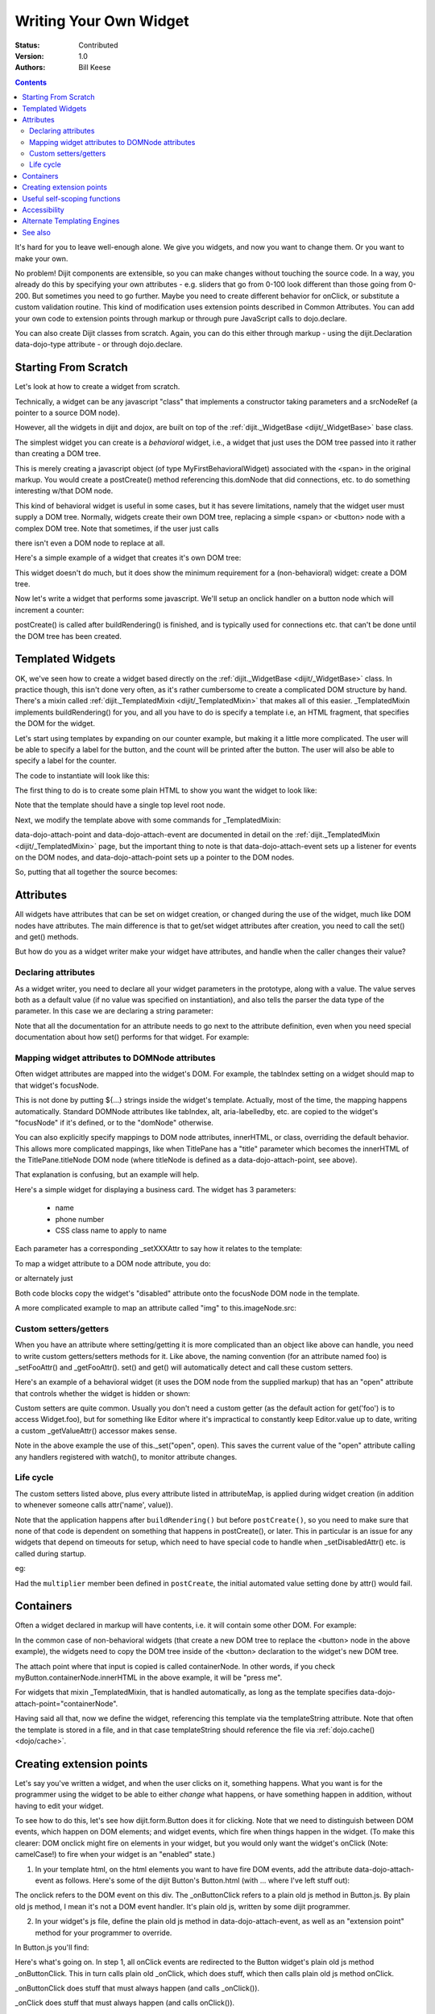 .. _quickstart/writingWidgets:

Writing Your Own Widget
=======================
:Status: Contributed
:Version: 1.0
:Authors: Bill Keese

.. contents::
    :depth: 2

It's hard for you to leave well-enough alone. We give you widgets, and now you want to change them. Or you want to make your own.

No problem! Dijit components are extensible, so you can make changes without touching the source code. In a way, you already do this by specifying your own attributes - e.g. sliders that go from 0-100 look different than those going from 0-200. But sometimes you need to go further. Maybe you need to create different behavior for onClick, or substitute a custom validation routine. This kind of modification uses extension points described in Common Attributes. You can add your own code to extension points through markup or through pure JavaScript calls to dojo.declare.

You can also create Dijit classes from scratch. Again, you can do this either through markup - using the dijit.Declaration data-dojo-type attribute - or through dojo.declare.


=====================
Starting From Scratch
=====================

Let's look at how to create a widget from scratch.

Technically, a widget can be any javascript "class" that implements a constructor taking parameters and a srcNodeRef (a pointer to a source DOM node).

.. js ::

  constructor: function(params, srcNodeRef){
      console.log("creating widget with params " + dojo.toJson(params) + " on node " + srcNodeRef);
  }


However, all the widgets in dijit and dojox, are built on top of the :ref:`dijit._WidgetBase <dijit/_WidgetBase>` base class.

The simplest widget you can create is a *behavioral* widget, i.e., a widget that just uses the DOM tree passed into it rather than creating a DOM tree.

.. code-example::
  :djConfig: parseOnLoad: false

  The widget definition

  .. js ::
    

    <script>
        dojo.require("dijit._WidgetBase");
        dojo.require("dojo.parser");
    
        dojo.ready(function(){
            dojo.declare("MyFirstBehavioralWidget", [dijit._WidgetBase], {
                    // put methods, attributes, etc. here
            });
    
            // Call the parser manually so it runs after our widget is defined
            dojo.parser.parse();
        });
    </script>

  Instantiate the widget in markup
 
  .. html ::
  
    <span data-dojo-type="MyFirstBehavioralWidget">hi</span>

This is merely creating a javascript object (of type MyFirstBehavioralWidget) associated with the <span> in the original markup.  You would create a postCreate() method referencing this.domNode that did connections, etc. to do something interesting w/that DOM node.

This kind of behavioral widget is useful in some cases, but it has severe limitations, namely that the widget user must supply a DOM tree.   Normally, widgets create their own DOM tree, replacing a simple <span> or <button> node with a complex DOM tree.  Note that sometimes, if the user just calls

.. js ::

    new MyWidget({})

there isn't even a DOM node to replace at all.


Here's a simple example of a widget that creates it's own DOM tree:


.. code-example::
  :djConfig: parseOnLoad: false

  Define the widget and instantiate programmatically

  .. js ::

    <script>
        dojo.require('dijit._WidgetBase');
        // the dojo.parser is only needed, if you want
        // to instantiate the widget declaratively (in markup)
        // dojo.require("dojo.parser");
    
        dojo.ready(function(){
            dojo.declare("MyFirstWidget",[dijit._WidgetBase], {
                buildRendering: function(){
                    // create the DOM for this widget
                    this.domNode = dojo.create("button", {innerHTML: "push me"});
                }
            });
            // Create the widget programmatically
            (new MyFirstWidget()).placeAt(dojo.body());
    
            // Call the parser manually so it runs after our widget is defined
            // (only needed if you want to instantiate the widget declaratively (in markup)):
            // dojo.parser.parse();
        });
    </script>

This widget doesn't do much, but it does show the minimum requirement for a (non-behavioral) widget: create a DOM tree.

Now let's write a widget that performs some javascript.   We'll setup an onclick handler on a button node which will increment a counter:

.. code-example ::
  :djConfig: parseOnLoad: false

  Define the widget

  .. js ::
    

    <script>
        dojo.require("dijit._WidgetBase");
        dojo.require("dojo.parser");
        dojo.ready(function(){
            dojo.declare("Counter", [dijit._WidgetBase], {
                // counter
                _i: 0,
    
                buildRendering: function(){
                    // create the DOM for this widget
                    this.domNode = dojo.create("button", {innerHTML: this._i});
                },
    
                postCreate: function(){
                    // every time the user clicks the button, increment the counter
                    this.connect(this.domNode, "onclick", "increment");
                },
    
                increment: function(){
                    this.domNode.innerHTML = ++this._i;
                }
            });

            // Call the parser manually so it runs after our widget is defined
            dojo.parser.parse();
        });
    </script>

  Instantiate declaratively

  .. html ::

    <span data-dojo-type="Counter"></span>

postCreate() is called after buildRendering() is finished, and is typically used for connections etc. that can't be done until the DOM tree has been created.


=================
Templated Widgets
=================
OK, we've seen how to create a widget based directly on the :ref:`dijit._WidgetBase <dijit/_WidgetBase>` class.  In practice though, this isn't done very often, as it's rather cumbersome to create a complicated DOM structure by hand.   There's a mixin called :ref:`dijit._TemplatedMixin <dijit/_TemplatedMixin>` that makes all of this easier.  _TemplatedMixin implements buildRendering() for you, and all you have to do is specify a template i.e, an HTML fragment, that specifies the DOM for the widget.

Let's start using templates by expanding on our counter example, but making it a little more complicated.  The user will be able to specify a label for the button, and the count will be printed after the button.  The user will also be able to specify a label for the counter.

The code to instantiate will look like this:

.. html ::

  <div data-dojo-type="FancyCounter" data-dojo-props="label:'counter label'">button label</div>

The first thing to do is to create some plain HTML to show you want the widget to look like:

.. html ::

  <div>
    <button>press me</button>
    &nbsp;count: <span>0</span>
  </div>

Note that the template should have a single top level root node.

Next, we modify the template above with some commands for _TemplatedMixin:

.. html ::

  <div>
    <button data-dojo-attach-event='onclick: increment'>press me</button>
    &nbsp;count: <span data-dojo-attach-point='counter'>0</span>"
  </div>

data-dojo-attach-point and data-dojo-attach-event are documented in detail on the :ref:`dijit._TemplatedMixin <dijit/_TemplatedMixin>` page, but the important thing to note is that data-dojo-attach-event sets up a listener for events on the DOM nodes, and data-dojo-attach-point sets up a pointer to the DOM nodes.

So, putting that all together the source becomes:

.. code-example::
  :djConfig: parseOnLoad: false

  .. js ::

    <script type="text/javascript">
        dojo.require("dijit._WidgetBase");
        dojo.require("dijit._TemplatedMixin");
        dojo.require("dojo.parser");
    
        dojo.ready(function(){
            dojo.declare("FancyCounter", [dijit._WidgetBase, dijit._TemplatedMixin], {
                // counter
                _i: 0,
    
                templateString: "<div>" +
                    "<button data-dojo-attach-event='onclick: increment'>press me</button>" +
                    "&nbsp; count: <span data-dojo-attach-point='counter'>0</span>" +
                    "</div>",
    
                increment: function(){
                    this.counter.innerHTML = ++this._i;
                }
            });
    
            // Call the parser manually so it runs after the widget is defined
            dojo.parser.parse();
        });
    </script>

  .. html ::

    <span data-dojo-type="FancyCounter">press me</span>

==========
Attributes
==========

All widgets have attributes that can be set on widget creation, or changed during the use of the widget, much like DOM nodes have attributes.   The main difference is that to get/set widget attributes after creation, you need to call the set() and get() methods.

But how do you as a widget writer make your widget have attributes, and handle when the caller changes their value?

Declaring attributes
--------------------
As a widget writer, you need to declare all your widget parameters in the prototype, along with a value.  The value serves both as a default value (if no value was specified on instantiation), and also tells the parser the data type of the parameter.  In this case we are declaring a string parameter:

.. js ::

    // label: String
    //      Button label
    label: "push me"

.. js ::

    // duration: Integer
    //      Milliseconds to fade in/out
    duration: 100

.. js ::

    // open: Boolean
    //      Whether pane is visible or hidden
    open: true

Note that all the documentation for an attribute needs to go next
to the attribute definition, even when you need special documentation about how set() performs for that
widget.  For example:

.. js ::

  // value: Date
  //     The date picked on the date picker, as a Date Object.
  //     When setting the date on initialization (ex: new DateTextBox({value: "2008-1-1"})
  //     or changing it (ex: attr('value', "2008-1-1")), you  can specify either a Date object or
  //     a string in ISO format
  value: new Date()


Mapping widget attributes to DOMNode attributes
-----------------------------------------------
Often widget attributes are mapped into the widget's DOM.  For example, the tabIndex setting on a widget should map to that widget's focusNode.

This is not done by putting ${...} strings inside the widget's template.   Actually, most of the time, the mapping happens automatically.   Standard DOMNode attributes like tabIndex, alt, aria-labelledby, etc. are copied to the widget's "focusNode" if it's defined, or to the "domNode" otherwise.

You can also explicitly specify mappings to DOM node attributes, innerHTML, or class, overriding the default behavior.   This allows more complicated mappings, like when TitlePane has a "title" parameter which becomes the innerHTML of the TitlePane.titleNode DOM node (where titleNode is defined as a data-dojo-attach-point, see above).

That explanation is confusing, but an example will help.

Here's a simple widget for displaying a business card.  The widget has 3 parameters:

  * name
  * phone number
  * CSS class name to apply to name


Each parameter has a corresponding _setXXXAttr to say how it relates to the template:

.. code-example::
  :djConfig: parseOnLoad: false

  .. javascript::

    <script type="text/javascript">
        dojo.require("dijit._WidgetBase");
        dojo.require("dijit._TemplatedMixin");
        dojo.require("dojo.parser");
    
        dojo.ready(function(){
            dojo.declare("BusinessCard", [dijit._WidgetBase, dijit._TemplatedMixin], {
                templateString:
                    "<div class='businessCard'>" +
                        "<div>Name: <span data-dojo-attach-point='nameNode'></span></div>" +
                        "<div>Phone #: <span data-dojo-attach-point='phoneNode'></span></div>" +
                    "</div>",
    
                // Attributes
                name: "unknown",
                _setNameAttr: { node: "nameNode", type: "innerHTML" },

                nameClass: "employeeName",
                _setNameClassAttr: { node: "nameNode", type: "class" },

                phone: "unknown",
                _setPhoneAttr: { node: "phoneNode", type: "innerHTML" }
            });
    
            // Call the parser manually so it runs after our widget is defined
            dojo.parser.parse();
        });
    </script>

  .. css::

    <style>
        .businessCard {
            border: 3px inset gray;
            margin: 1em;
        }
        .employeeName {
            color: blue;
        }
        .specialEmployeeName {
            color: red;
        }
    </style>

  .. html::

    <span data-dojo-type="BusinessCard" data-dojo-props="name:'John Smith', phone:'(800) 555-1212'"></span>
    <span data-dojo-type="BusinessCard" data-dojo-props="name:'Jack Bauer', nameClass:'specialEmployeeName', phone:'(800) CALL-CTU'"></span>


To map a widget attribute to a DOM node attribute, you do:

.. js ::

  _setDisabledAttr: {node: "focusNode", type: "attribute" }


or alternately just

.. js ::

  _setDisabledAttr: "focusNode"

Both code blocks copy the widget's "disabled" attribute onto the focusNode DOM node in the template.

A more complicated example to map an attribute called "img" to this.imageNode.src:

.. js ::

  _setImgAttr: {node: "imageNode", type: "attribute", attribute: "src" }



Custom setters/getters
----------------------

When you have an attribute where setting/getting it is more complicated than an object like above can
handle, you need to write custom getters/setters methods for it.   Like above, the naming convention (for an attribute named foo) is _setFooAttr() and
_getFooAttr(). set() and get() will automatically detect and call these custom setters.

Here's an example of a behavioral widget (it uses the DOM node from the supplied markup) that has an "open" attribute that controls whether the widget is hidden or shown:

.. code-example::
  :djConfig: parseOnLoad: false

  .. javascript::

    <script type="text/javascript">
        dojo.require("dijit._WidgetBase");
        dojo.require("dijit._TemplatedMixin");
        dojo.require("dojo.parser");
    
        dojo.ready(function(){
            dojo.declare("HidePane",[dijit._WidgetBase], {
                // parameters
                open: true,
    
                _setOpenAttr: function(/*Boolean*/ open){
                    this._set("open", open);
                    dojo.style(this.domNode, "display", open ? "block" : "none");
                }
            });
    
            // Call the parser manually so it runs after our widget is defined
            dojo.parser.parse();
        });
    </script>

  .. html::

    <span data-dojo-type="HidePane" data-dojo-props="open:false" data-dojo-id="pane">This pane is initially hidden</span>
    <button onclick="pane.set('open', true);">show</button>
    <button onclick="pane.set('open', false);">hide</button>

Custom setters are quite common. Usually you don't need a custom getter (as the default action
for get('foo') is to access Widget.foo), but for something like Editor where it's impractical to constantly
keep Editor.value up to date, writing a custom _getValueAttr() accessor makes sense.

Note in the above example the use of this._set("open", open).    This saves the current value of the
"open" attribute calling any handlers registered with watch(), to monitor attribute changes.

Life cycle
----------
The custom setters listed above, plus every attribute listed in attributeMap, is applied during
widget creation (in addition to whenever someone calls attr('name', value)).

Note that the application happens after ``buildRendering()`` but before ``postCreate()``, so
you need to make sure that none of that code is dependent on something that happens
in postCreate(), or later. This in particular is an issue for any widgets that depend on timeouts
for setup, which need to have special code to handle when _setDisabledAttr() etc. is
called during startup.

eg:

.. js ::
  
  dojo.declare("my.Thinger", dijit._WidgetBase, {
    
       value:9,
    
       buildRendering: function(){
            this.inherited(arguments);
            this.multiplier = 3;
       },
    
       _setValueAttr: function(value){
           this.value = value * this.multiplier;
       }
    
  });

Had the ``multiplier`` member been defined in ``postCreate``, the initial automated value setting done by attr() would fail.

==========
Containers
==========

Often a widget declared in markup will have contents, i.e. it will contain some other DOM.   For example:

.. html ::

  <button data-dojo-type="dijit.form.Button">press me</button>

In the common case of non-behavioral widgets (that create a new DOM tree to replace the <button> node in the above example), the widgets need to copy the DOM tree inside of the <button> declaration to the widget's new DOM tree.

The attach point where that input is copied is called containerNode.   In other words, if you check myButton.containerNode.innerHTML in the above example, it will be "press me".

For widgets that mixin _TemplatedMixin, that is handled automatically, as long as the template specifies data-dojo-attach-point="containerNode".


Having said all that, now we define the widget, referencing this template via the templateString attribute.   Note that often the template is stored in a file, and in that case templateString should reference the file via :ref:`dojo.cache() <dojo/cache>`.

.. code-example::
  :djConfig: parseOnLoad: false

  .. javascript::

    <script>
        dojo.require("dijit._WidgetBase");
        dojo.require("dijit._TemplatedMixin");
        dojo.require("dojo.parser");
    
        dojo.ready(function(){
            dojo.declare("MyButton",[dijit._WidgetBase, dijit._TemplatedMixin], {
                templateString:
                    "<button data-dojo-attach-point='containerNode'></button>"
            });
    
            // Call the parser manually so it runs after our widget is defined
            dojo.parser.parse();
        });
    </script>

  .. html::

    <button data-dojo-type="MyButton">press me</button>


=========================
Creating extension points
=========================
Let's say you've written a widget, and when the user clicks on it, something happens. What you want is for the programmer using the widget to be able to either *change* what happens, or have something happen in addition, without having to edit your widget.

To see how to do this, let's see how dijit.form.Button does it for clicking. Note that we need to distinguish between DOM events, which happen on DOM elements; and widget events, which fire when things happen in the widget. (To make this clearer: DOM onclick might fire on elements in your widget, but you would only want the widget's onClick (Note: camelCase!) to fire when your widget is an "enabled" state.)

1. In your template html, on the html elements you want to have fire DOM events, add the attribute data-dojo-attach-event as follows. Here's some of the dijit Button's Button.html (with ... where I've left stuff out):

.. html ::

  <div class="dijit dijitReset dijitLeft dijitInline"
    data-dojo-attach-event="ondijitclick:_onButtonClick,onmouseenter:_onMouse,onmouseleave:_onMouse,onmousedown:_onMouse"
  ...

The onclick refers to the DOM event on this div. The _onButtonClick refers to a plain old js method in Button.js. By plain old js method, I mean it's not a DOM event handler. It's plain old js, written by some dijit programmer.

2. In your widget's js file, define the plain old js method in data-dojo-attach-event, as well as an "extension point" method for your programmer to override.

In Button.js you'll find:

.. js ::

  _onButtonClick: function( /*Event*/ e) {
    ...// Trust me, _onClick calls this._onClick
  },
  _onClick: function( /*Event*/ e) {
    ...
    return this.onClick(e);
  },
  onClick: { // nothing here: the extension point!
   
  }

Here's what's going on. In step 1, all onClick events are redirected to the Button widget's plain old js method _onButtonClick. This in turn calls plain old _onClick, which does stuff, which then calls plain old js method onClick.

_onButtonClick does stuff that must always happen (and calls _onClick()).

_onClick does stuff that must always happen (and calls onClick()).

onClick does nothing! It's empty!

Why? Because it is here that the programmer using the widget can add their own function, for some custom action that should happen every time the DOM event onclick fires.

Step 3 shows how the widget user can add their custom function, without having to edit the widget.

3. In some html page that is using (dojo.require-ing) the dijit Button widget, the user writes this:

.. html ::

  <button data-dojo-type="dijit.form.Button" onClick="alert('Woohoo! I'm using the extension point "onClick"!!');">press me</button>

or alternately this:

.. html ::

  <div data-dojo-type="dijit.form.Button">
    <script type="dojo/method" data-dojo-event="onClick" data-dojo-args="evt">
      alert('Woohoo! I'm using the extension point "onClick"!!');
    </script>
     press me
  </div>

Now, whenever someone in the browser clicks on the widget (ok, specifically inside it's top-level div in this case), _onButtonClick and _onClick will execute, but so will the extra alert() statement.

3a. What if you don't want to override the extension point, but want it to execute and then have something custom execute? Just use type="dojo/connect" instead of type="dojo/method".

Closing words:

1) Despite the name of the attribute "data-dojo-event", as in data-dojo-event="onClick", it's value is not a DOM event. Remember: onClick is just a plain old js method. (Dojo is misleading here).

2) How can you find the plain old js methods to override or "connect" to (in the dojo sense of dojo.connect)? Well, that can be painful. First, you have to look inside the widget. Or inside its ancestors/superclasses. Or theirs. Or theirs. Not fun. Second, they aren't named consistently. Sometimes _ means private, sometimes it means protected. (TODO: move to separate page?)


=============================
Useful self-scoping functions
=============================

There are two sets of functions available to all widgets which simplify connections with other widgets an DOM nodes:

  * connect/disconnect
  * ``New in 1.4`` subscribe/unsubscribe

These functions operate similar to their dojo.* counterparts - with two exceptions.  First, the target function will always be executed within the scope of the widget.  Second, these connections/subscriptions will be cleaned up during the destroy() lifecycle phase of the widget.


=============
Accessibility
=============

These pages list how to make your widgets accessible to people with poor/no vision, etc.

* :ref:`Creating Accessible Widgets <quickstart/writingWidgets/a11y>`
* :ref:`Testing Widgets for Accessibility <quickstart/writingWidgets/a11yTesting>`

============================
Alternate Templating Engines
============================

There's an alternate template syntax for widgets which lets you have conditional code in templates and other advanced features.

* DTL

  * :ref:`DTL <dojox/dtl>`  (currently the top page from the above link has been copied to)

* Mustache
  
  * `just a proposal`

========
See also
========

* :ref:`Declaring a widget in markup <dijit/Declaration>`
* Widgets in templates are discussed on the :ref:`dijit._WidgetsInTemplateMixin <dijit/_WidgetsInTemplateMixin>` page
* :ref:`Example: File Upload Dialog Box <quickstart/writingWidgets/example>`
* :ref:`Dropdowns and Popups <quickstart/writingWidgets/popups>`
